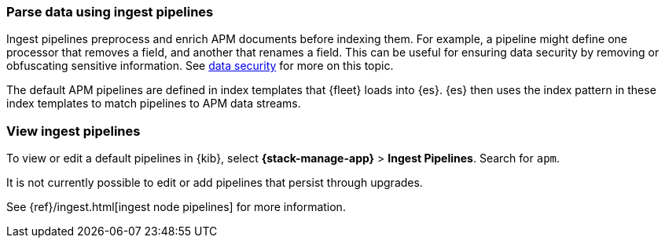 //////////////////////////////////////////////////////////////////////////
// This content is reused in the Legacy ingest pipeline
//////////////////////////////////////////////////////////////////////////

[[ingest-pipelines]]
=== Parse data using ingest pipelines

:append-legacy:
// tag::ingest-pipelines[]

Ingest pipelines preprocess and enrich APM documents before indexing them.
For example, a pipeline might define one processor that removes a field, and another that renames a field.
This can be useful for ensuring data security by removing or obfuscating sensitive information.
See <<apm-data-security,data security>> for more on this topic.

The default APM pipelines are defined in index templates that {fleet} loads into {es}.
{es} then uses the index pattern in these index templates to match pipelines to APM data streams.

[discrete]
[id="view-edit-default-pipelines{append-legacy}"]
=== View ingest pipelines

To view or edit a default pipelines in {kib},
select **{stack-manage-app}** > **Ingest Pipelines**.
Search for `apm`.

It is not currently possible to edit or add pipelines that persist through upgrades.

See {ref}/ingest.html[ingest node pipelines] for more information.

// end::ingest-pipelines[]